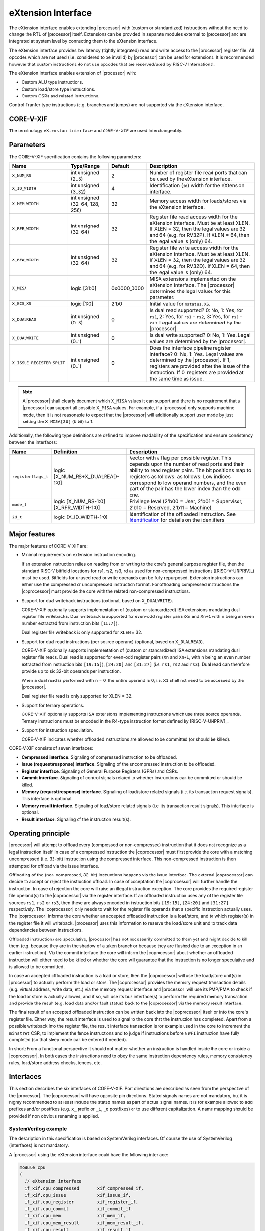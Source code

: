 .. _x_ext:

eXtension Interface
===================

The eXtension interface enables extending |processor| with (custom or standardized) instructions without the need to change the RTL
of |processor| itself. Extensions can be provided in separate modules external to |processor| and are integrated
at system level by connecting them to the eXtension interface.

The eXtension interface provides low latency (tightly integrated) read and write access to the |processor| register file.
All opcodes which are not used (i.e. considered to be invalid) by |processor| can be used for extensions. It is recommended
however that custom instructions do not use opcodes that are reserved/used by RISC-V International.

The eXtension interface enables extension of |processor| with:

* Custom ALU type instructions.
* Custom load/store type instructions.
* Custom CSRs and related instructions.

Control-Tranfer type instructions (e.g. branches and jumps) are not supported via the eXtension interface.

CORE-V-XIF
----------

The terminology ``eXtension interface`` and ``CORE-V-XIF`` are used interchangeably.

Parameters
----------

The CORE-V-XIF specification contains the following parameters:

+------------------------------+------------------------+---------------+--------------------------------------------------------------------+
| Name                         | Type/Range             | Default       | Description                                                        |
+==============================+========================+===============+====================================================================+
| ``X_NUM_RS``                 | int unsigned (2..3)    | 2             | Number of register file read ports that can be used by the         |
|                              |                        |               | eXtension interface.                                               |
+------------------------------+------------------------+---------------+--------------------------------------------------------------------+
| ``X_ID_WIDTH``               | int unsigned (3..32)   | 4             | Identification (``id``) width for the eXtension interface.         |
+------------------------------+------------------------+---------------+--------------------------------------------------------------------+
| ``X_MEM_WIDTH``              | int unsigned (32, 64,  | 32            | Memory access width for loads/stores via the eXtension interface.  |
|                              | 128, 256)              |               |                                                                    |
+------------------------------+------------------------+---------------+--------------------------------------------------------------------+
| ``X_RFR_WIDTH``              | int unsigned (32, 64)  | 32            | Register file read access width for the eXtension interface.       |
|                              |                        |               | Must be at least XLEN. If XLEN = 32, then the legal values are 32  |
|                              |                        |               | and 64 (e.g. for RV32P). If XLEN = 64, then the legal value is     |
|                              |                        |               | (only) 64.                                                         |
+------------------------------+------------------------+---------------+--------------------------------------------------------------------+
| ``X_RFW_WIDTH``              | int unsigned (32, 64)  | 32            | Register file write access width for the eXtension interface.      |
|                              |                        |               | Must be at least XLEN. If XLEN = 32, then the legal values are 32  |
|                              |                        |               | and 64 (e.g. for RV32D). If XLEN = 64, then the legal value is     |
|                              |                        |               | (only) 64.                                                         |
+------------------------------+------------------------+---------------+--------------------------------------------------------------------+
| ``X_MISA``                   | logic [31:0]           | 0x0000_0000   | MISA extensions implemented on the eXtension interface.            |
|                              |                        |               | The |processor| determines the legal values for this parameter.    |
+------------------------------+------------------------+---------------+--------------------------------------------------------------------+
| ``X_ECS_XS``                 | logic [1:0]            | 2'b0          | Initial value for ``mstatus.XS``.                                  |
+------------------------------+------------------------+---------------+--------------------------------------------------------------------+
| ``X_DUALREAD``               | int unsigned (0..3)    | 0             | Is dual read supported? 0: No, 1: Yes, for ``rs1``,                |
|                              |                        |               | 2: Yes, for ``rs1`` - ``rs2``, 3: Yes, for ``rs1`` - ``rs3``.      |
|                              |                        |               | Legal values are determined by the |processor|.                    |
+------------------------------+------------------------+---------------+--------------------------------------------------------------------+
| ``X_DUALWRITE``              | int unsigned (0..1)    | 0             | Is dual write supported? 0: No, 1: Yes.                            |
|                              |                        |               | Legal values are determined by the |processor|.                    |
+------------------------------+------------------------+---------------+--------------------------------------------------------------------+
| ``X_ISSUE_REGISTER_SPLIT``   | int unsigned (0..1)    | 0             | Does the interface pipeline register interface? 0: No, 1: Yes.     |
|                              |                        |               | Legal values are determined by the |processor|.                    |
|                              |                        |               | If 1, registers are provided after the issue of the instruction.   |
|                              |                        |               | If 0, registers are provided at the same time as issue.            |
+------------------------------+------------------------+---------------+--------------------------------------------------------------------+

.. note::

   A |processor| shall clearly document which ``X_MISA`` values it can support and there is no requirement that a |processor| can support
   all possible ``X_MISA`` values. For example, if a |processor| only supports machine mode, then it is not reasonable to expect that the
   |processor| will additionally support user mode by just setting the ``X_MISA[20]`` (``U`` bit) to 1.

Additionally, the following type definitions are defined to improve readability of the specification and ensure consistency between the interfaces:

+------------------------------------------+----------------------------------------+--------------------------------------------------------------------+
| Name                                     | Definition                             | Description                                                        |
+==========================================+========================================+====================================================================+
| .. _registerflags:                       | logic [X_NUM_RS+X_DUALREAD-1:0]        | Vector with a flag per possible register.                          |
|                                          |                                        | This depends upon the number of                                    |
| ``registerflags_t``                      |                                        | read ports and their ability to read register pairs.               |
|                                          |                                        | The bit positions map to registers as follows:                     |
|                                          |                                        | as follows:                                                        |
|                                          |                                        | Low indices correspond to low operand numbers, and the even part   |
|                                          |                                        | of the pair has the lower index than the odd one.                  |
+------------------------------------------+----------------------------------------+--------------------------------------------------------------------+
| .. _mode:                                | logic [X_NUM_RS-1:0][X_RFR_WIDTH-1:0]  | Privilege level                                                    |
|                                          |                                        | (2'b00 = User, 2'b01 = Supervisor, 2'b10 = Reserved,               |
| ``mode_t``                               |                                        | 2'b11 = Machine).                                                  |
+------------------------------------------+----------------------------------------+--------------------------------------------------------------------+
| .. _id:                                  | logic [X_ID_WIDTH-1:0]                 | Identification of the offloaded instruction.                       |
|                                          |                                        | See `Identification`_ for details on the identifiers               |
| ``id_t``                                 |                                        |                                                                    |
+------------------------------------------+----------------------------------------+--------------------------------------------------------------------+

Major features
--------------

The major features of CORE-V-XIF are:

* Minimal requirements on extension instruction encoding.

  If an extension instruction relies on reading from or writing to the core's general purpose register file, then the standard
  RISC-V bitfield locations for rs1, rs2, rs3, rd as used for non-compressed instructions ([RISC-V-UNPRIV]_) must be used.
  Bitfields for unused read or write operands can be fully repurposed. Extension instructions can either use the compressed
  or uncompressed instruction format. For offloading compressed instructions the |coprocessor| must provide the core with
  the related non-compressed instructions.

* Support for dual writeback instructions (optional, based on ``X_DUALWRITE``).

  CORE-V-XIF optionally supports implementation of (custom or standardized) ISA extensions mandating dual register file writebacks. Dual writeback
  is supported for even-odd register pairs (``Xn`` and ``Xn+1`` with ``n`` being an even number extracted from instruction bits ``[11:7]``).

  Dual register file writeback is only supported for ``XLEN`` = 32.

* Support for dual read instructions (per source operand) (optional, based on ``X_DUALREAD``).

  CORE-V-XIF optionally supports implementation of (custom or standardized) ISA extensions mandating dual register file reads. Dual read
  is supported for even-odd register pairs (``Xn`` and ``Xn+1``, with ``n`` being an even number extracted from instruction bits ``[19:15]``),
  ``[24:20]`` and ``[31:27]`` (i.e. ``rs1``, ``rs2`` and ``rs3``). Dual read can therefore provide up to six 32-bit operands
  per instruction.

  When a dual read is performed with ``n`` = 0, the entire operand is 0, i.e. ``X1`` shall not need to be accessed by the |processor|.

  Dual register file read is only supported for XLEN = 32.

* Support for ternary operations.

  CORE-V-XIF optionally supports ISA extensions implementing instructions which use three source operands.
  Ternary instructions must be encoded in the R4-type instruction format defined by [RISC-V-UNPRIV]_.

* Support for instruction speculation.

  CORE-V-XIF indicates whether offloaded instructions are allowed to be committed (or should be killed).

CORE-V-XIF consists of seven interfaces:

* **Compressed interface**. Signaling of compressed instruction to be offloaded.
* **Issue (request/response) interface**. Signaling of the uncompressed instruction to be offloaded.
* **Register interface**. Signaling of General Purpose Registers (GPRs) and CSRs.
* **Commit interface**. Signaling of control signals related to whether instructions can be committed or should be killed.
* **Memory (request/response) interface**. Signaling of load/store related signals (i.e. its transaction request signals). This interface is optional.
* **Memory result interface**. Signaling of load/store related signals (i.e. its transaction result signals). This interface is optional.
* **Result interface**. Signaling of the instruction result(s).

Operating principle
-------------------

|processor| will attempt to offload every (compressed or non-compressed) instruction that it does not recognize as a legal instruction itself. 
In case of a compressed instruction the |coprocessor| must first provide the core with a matching uncompressed (i.e. 32-bit) instruction using the compressed interface.
This non-compressed instruction is then attempted for offload via the issue interface.

Offloading of the (non-compressed, 32-bit) instructions happens via the issue interface. 
The external |coprocessor| can decide to accept or reject the instruction offload. In case of acceptation the |coprocessor|
will further handle the instruction. In case of rejection the core will raise an illegal instruction exception. 
The core provides the required register file operand(s) to the |coprocessor| via the register interface.
If an offloaded instruction uses any of the register file sources ``rs1``, ``rs2`` or ``rs3``, then these are always encoded in instruction bits ``[19:15]``,
``[24:20]`` and ``[31:27]`` respectively. The |coprocessor| only needs to wait for the register file operands that a specific instruction actually uses.
The |coprocessor| informs the core whether an accepted offloaded instruction is a load/store, and to which register(s) in the register file it will writeback.
|processor| uses this information to reserve the load/store unit and to track data dependencies between instructions.

Offloaded instructions are speculative; |processor| has not necessarily committed to them yet and might decide to kill them (e.g.
because they are in the shadow of a taken branch or because they are flushed due to an exception in an earlier instruction). Via the commit interface the
core will inform the |coprocessor| about whether an offloaded instruction will either need to be killed or whether the core will guarantee that the instruction
is no longer speculative and is allowed to be committed.

In case an accepted offloaded instruction is a load or store, then the |coprocessor| will use the load/store unit(s) in |processor| to actually perform the load
or store. The |coprocessor| provides the memory request transaction details (e.g. virtual address, write data, etc.) via the memory request interface and |processor|
will use its PMP/PMA to check if the load or store is actually allowed, and if so, will use its bus interface(s) to perform the required memory transaction and
provide the result (e.g. load data and/or fault status) back to the |coprocessor| via the memory result interface.

The final result of an accepted offloaded instruction can be written back into the |coprocessor| itself or into the core's register file. Either way, the
result interface is used to signal to the core that the instruction has completed. Apart from a possible writeback into the register file, the result
interface transaction is for example used in the core to increment the ``minstret`` CSR, to implement the fence instructions and to judge if instructions
before a ``WFI`` instruction have fully completed (so that sleep mode can be entered if needed).

In short: From a functional perspective it should not matter whether an instruction is handled inside the core or inside a |coprocessor|. In both cases
the instructions need to obey the same instruction dependency rules, memory consistency rules, load/store address checks, fences, etc.

Interfaces
----------

This section describes the six interfaces of CORE-V-XIF. Port directions are described as seen from the perspective of the |processor|.
The |coprocessor| will have opposite pin directions.
Stated signals names are not mandatory, but it is highly recommended to at least include the stated names as part of actual signal names. It is for example allowed to add prefixes and/or postfixes (e.g. ``x_`` prefix or ``_i``, ``_o`` postfixes) or to use different capitalization. A name mapping should be provided if non obvious renaming is applied.

SystemVerilog example
~~~~~~~~~~~~~~~~~~~~~
The description in this specification is based on SystemVerilog interfaces. Of course the use of SystemVerilog (interfaces) is not mandatory.

A |processor| using the eXtension interface could have the following interface:

.. code-block:: verilog

  module cpu
  (
    // eXtension interface
    if_xif.cpu_compressed       xif_compressed_if,
    if_xif.cpu_issue            xif_issue_if,
    if_xif.cpu_register         xif_register_if,
    if_xif.cpu_commit           xif_commit_if,
    if_xif.cpu_mem              xif_mem_if,
    if_xif.cpu_mem_result       xif_mem_result_if,
    if_xif.cpu_result           xif_result_if,

    ... // Other ports omitted
  );

A full example of a |processor| with an eXtension interface is the **CV32E40X**, which can be found at https://github.com/openhwgroup/cv32e40x. 

A |coprocessor| using the eXtension interface could have the following interface:

.. code-block:: verilog

  module coproc
  (
    // eXtension interface
    if_xif.coproc_compressed    xif_compressed_if,
    if_xif.coproc_issue         xif_issue_if,
    if_xif.coproc_register      xif_register_if,
    if_xif.coproc_commit        xif_commit_if,
    if_xif.coproc_mem           xif_mem_if,
    if_xif.coproc_mem_result    xif_mem_result_if,
    if_xif.coproc_result        xif_result_if,

    ... // Other ports omitted
  );

A SystemVerilog interface implementation for CORE-V-XIF could look as follows:

.. code-block:: verilog

  interface if_xif
  #(
    parameter int          X_NUM_RS        =  2,  // Number of register file read ports that can be used by the eXtension interface
    parameter int          X_ID_WIDTH      =  4,  // Identification width for the eXtension interface
    parameter int          X_MEM_WIDTH     =  32, // Maximum memory access width for loads/stores via the eXtension interface
    parameter int          X_RFR_WIDTH     =  32, // Register file read access width for the eXtension interface
    parameter int          X_RFW_WIDTH     =  32, // Register file write access width for the eXtension interface
    parameter logic [31:0] X_MISA          =  '0, // MISA extensions implemented on the eXtension interface
    parameter logic [ 1:0] X_ECS_XS        =  '0, // Default value for ``mstatus.xs``
    parameter int          X_DUALREAD      =  0,  // Dual register file read
    parameter int          X_DUALWRITE     =  0   // Dual register file write
  );

    ... // typedefs omitted

    // Compressed interface
    logic               compressed_valid;
    logic               compressed_ready;
    x_compressed_req_t  compressed_req;
    x_compressed_resp_t compressed_resp;

    // Issue interface
    logic               issue_valid;
    logic               issue_ready;
    x_issue_req_t       issue_req;
    x_issue_resp_t      issue_resp;

    // Register interface
    logic               register_valid;
    logic               register_ready;
    x_register_t        register;

    // Commit interface
    logic               commit_valid;
    x_commit_t          commit;

    // Memory (request/response) interface
    logic               mem_valid;
    logic               mem_ready;
    x_mem_req_t         mem_req;
    x_mem_resp_t        mem_resp;

    // Memory result interface
    logic               mem_result_valid;
    x_mem_result_t      mem_result;

    // Result interface
    logic               result_valid;
    logic               result_ready;
    x_result_t          result;

    // Modports
    modport cpu_issue (
      output            issue_valid,
      input             issue_ready,
      output            issue_req,
      input             issue_resp
    );

    modport coproc_issue (
      input             issue_valid,
      output            issue_ready,
      input             issue_req,
      output            issue_resp
    );

    ... // Further modports omitted

  endinterface : if_xif

A full reference implementation of the SystemVerilog interface can be found at https://github.com/openhwgroup/cv32e40x/blob/aa3752cf92cd52e239fd44c9e3000a045eb5fbaa/rtl/cv32e40x_if_xif.sv.


Identification
~~~~~~~~~~~~~~

The seven interfaces of CORE-V-XIF all use a signal called ``id``, which serves as a unique identification number for offloaded instructions.
The same ``id`` value shall be used for all transaction packets on all interfaces that logically relate to the same instruction.
An ``id`` value can be reused after an earlier instruction related to the same ``id`` value is no longer consider in-flight.
The ``id`` values for in-flight offloaded instructions are required to be unique.
The ``id`` values are required to be incremental wrapping for sequential instructions, but do not necessarily need to be continuous.

``id`` values can only be introduced by the compressed interface and/or the issue interface.

An ``id`` becomes in-flight via the compressed interface in the first cycle that ``compressed_valid`` is 1 for that ``id`` or
when in the first cycle that ``issue_valid`` is 1 for that ``id`` (only if the same ``id`` was not already in-flight via the
compressed interface).

An ``id`` ends being in-flight when one of the following scenarios apply:

* the corresponding compressed request transaction is retracted.
* the corresponding compressed request transaction is not accepted.
* the corresponding issue request transaction is retracted.
* the corresponding issue request transaction is not accepted and the corresponding commit handshake has been performed.
* the corresponding commit transaction killed the offloaded instruction and no corresponding memory request transaction and/or corresponding memory result transactions is in progress or still needs to be performed.
* the corresponding result transaction has been performed.

Compressed interface
~~~~~~~~~~~~~~~~~~~~
:numref:`Compressed interface signals` describes the compressed interface signals.

.. table:: Compressed interface signals
  :name: Compressed interface signals

  +---------------------------+---------------------+-----------------+------------------------------------------------------------------------------------------------------------------------------+
  | **Signal**                | **Type**            | **Direction**   | **Description**                                                                                                              |
  |                           |                     | (|processor|)   |                                                                                                                              |
  +---------------------------+---------------------+-----------------+------------------------------------------------------------------------------------------------------------------------------+
  | ``compressed_valid``      | logic               | output          | Compressed request valid. Request to uncompress a compressed instruction.                                                    |
  +---------------------------+---------------------+-----------------+------------------------------------------------------------------------------------------------------------------------------+
  | ``compressed_ready``      | logic               | input           | Compressed request ready. The transactions signaled via ``compressed_req`` and ``compressed_resp`` are accepted when         |
  |                           |                     |                 | ``compressed_valid`` and  ``compressed_ready`` are both 1.                                                                   |
  +---------------------------+---------------------+-----------------+------------------------------------------------------------------------------------------------------------------------------+
  | ``compressed_req``        | x_compressed_req_t  | output          | Compressed request packet.                                                                                                   |
  +---------------------------+---------------------+-----------------+------------------------------------------------------------------------------------------------------------------------------+
  | ``compressed_resp``       | x_compressed_resp_t | input           | Compressed response packet.                                                                                                  |
  +---------------------------+---------------------+-----------------+------------------------------------------------------------------------------------------------------------------------------+

:numref:`Compressed request type` describes the ``x_compressed_req_t`` type.

.. table:: Compressed request type
  :name: Compressed request type

  +------------------------+-------------------------+-----------------------------------------------------------------------------------------------------------------+
  | **Signal**             | **Type**                | **Description**                                                                                                 |
  +------------------------+-------------------------+-----------------------------------------------------------------------------------------------------------------+
  | ``instr``              | logic [15:0]            | Offloaded compressed instruction.                                                                               |
  +------------------------+-------------------------+-----------------------------------------------------------------------------------------------------------------+
  | ``id``                 | :ref:`id_t <id>`        | Identification number of the offloaded compressed instruction.                                                  |
  +------------------------+-------------------------+-----------------------------------------------------------------------------------------------------------------+

The ``instr[15:0]`` signal is used to signal compressed instructions that are considered illegal by |processor| itself. A |coprocessor| can provide an uncompressed instruction
in response to receiving this.

A compressed request transaction is defined as the combination of all ``compressed_req`` signals during which ``compressed_valid`` is 1 and the ``id`` remains unchanged.
A |processor| is allowed to retract its compressed request transaction before it is accepted with ``compressed_ready`` = 1 and it can do so in the following ways:

* Set ``compressed_valid`` = 0.
* Keep ``compressed_valid`` = 1, but change the ``id`` signal (and if desired change the other signals in ``compressed_req``).

The signals in ``compressed_req`` are valid when ``compressed_valid`` is 1. These signals remain stable during a compressed request transaction (if ``id`` changes while ``compressed_valid`` remains 1,
then a new compressed request transaction started).

:numref:`Compressed response type` describes the ``x_compressed_resp_t`` type.

.. table:: Compressed response type
  :name: Compressed response type

  +------------------------+----------------------+-----------------------------------------------------------------------------------------------------------------+ 
  | **Signal**             | **Type**             | **Description**                                                                                                 | 
  +------------------------+----------------------+-----------------------------------------------------------------------------------------------------------------+ 
  | ``instr``              | logic [31:0]         | Uncompressed instruction.                                                                                       |
  +------------------------+----------------------+-----------------------------------------------------------------------------------------------------------------+
  | ``accept``             | logic                | Is the offloaded compressed instruction (``id``) accepted by the |coprocessor|?                                 | 
  +------------------------+----------------------+-----------------------------------------------------------------------------------------------------------------+ 

The signals in ``compressed_resp`` are valid when ``compressed_valid`` and ``compressed_ready`` are both 1. There are no stability requirements.

The |processor| will attempt to offload every compressed instruction that it does not recognize as a legal instruction itself. |processor| might also attempt to offload
compressed instructions that it does recognize as legal instructions itself. 

The |processor| shall cause an illegal instruction fault when attempting to execute (commit) an instruction that:

* is considered to be valid by the |processor| and accepted by the |coprocessor| (``accept`` = 1).
* is considered neither to be valid by the |processor| nor accepted by the |coprocessor| (``accept`` = 0).

The ``accept`` signal of the *compressed* interface merely indicates that the |coprocessor| accepts the compressed instruction as an instruction that it implements and translates into
its uncompressed counterpart.
Typically an accepted transaction over the compressed interface will be followed by a corresponding transaction over the issue interface, but there is no requirement
on the |processor| to do so (as the instructions offloaded over the compressed interface and issue interface are allowed to be speculative). Only when an ``accept``
is signaled over the *issue* interface, then an instruction is considered *accepted for offload*. 

The |coprocessor| shall not take the ``mstatus`` based extension context status into account when generating the ``accept`` signal on its *compressed* interface (but it shall take
it into account when generating the ``accept`` signal on its *issue* interface).

Issue interface
~~~~~~~~~~~~~~~
:numref:`Issue interface signals` describes the issue interface signals.

.. table:: Issue interface signals
  :name: Issue interface signals

  +---------------------------+-----------------+-----------------+------------------------------------------------------------------------------------------------------------------------------+
  | **Signal**                | **Type**        | **Direction**   | **Description**                                                                                                              |
  |                           |                 | (|processor|)   |                                                                                                                              |
  +---------------------------+-----------------+-----------------+------------------------------------------------------------------------------------------------------------------------------+
  | ``issue_valid``           | logic           | output          | Issue request valid. Indicates that |processor| wants to offload an instruction.                                             |
  +---------------------------+-----------------+-----------------+------------------------------------------------------------------------------------------------------------------------------+
  | ``issue_ready``           | logic           | input           | Issue request ready. The transaction signaled via ``issue_req`` and ``issue_resp`` is accepted when                          |
  |                           |                 |                 | ``issue_valid`` and  ``issue_ready`` are both 1.                                                                             |
  +---------------------------+-----------------+-----------------+------------------------------------------------------------------------------------------------------------------------------+
  | ``issue_req``             | x_issue_req_t   | output          | Issue request packet.                                                                                                        |
  +---------------------------+-----------------+-----------------+------------------------------------------------------------------------------------------------------------------------------+
  | ``issue_resp``            | x_issue_resp_t  | input           | Issue response packet.                                                                                                       |
  +---------------------------+-----------------+-----------------+------------------------------------------------------------------------------------------------------------------------------+

:numref:`Issue request type` describes the ``x_issue_req_t`` type.

.. table:: Issue request type
  :name: Issue request type

  +------------------------+----------------------------------------+-----------------------------------------------------------------------------------------------------------------+
  | **Signal**             | **Type**                               | **Description**                                                                                                 |
  +------------------------+----------------------------------------+-----------------------------------------------------------------------------------------------------------------+
  | ``instr``              | logic [31:0]                           | Offloaded instruction.                                                                                          |
  +------------------------+----------------------------------------+-----------------------------------------------------------------------------------------------------------------+
  | ``mode``               | :ref:`mode_t <mode>`                   | Effective privilege level, as used for load and store instructions.                                             |
  +------------------------+----------------------------------------+-----------------------------------------------------------------------------------------------------------------+
  | ``id``                 | :ref:`id_t <id>`                       | Identification of the offloaded instruction.                                                                    |
  |                        |                                        |                                                                                                                 |
  |                        |                                        |                                                                                                                 |
  +------------------------+----------------------------------------+-----------------------------------------------------------------------------------------------------------------+

An issue request transaction is defined as the combination of all ``issue_req`` signals during which ``issue_valid`` is 1 and the ``id`` remains unchanged.
A |processor| is allowed to retract its issue request transaction before it is accepted with ``issue_ready`` = 1 and it can do so in the following ways:

* Set ``issue_valid`` = 0.
* Keep ``issue_valid`` = 1, but change the ``id`` signal (and if desired change the other signals in ``issue_req``).

The ``instr``, ``mode``, and ``id`` signals are valid when ``issue_valid`` is 1.
The ``instr`` and ``mode`` signals remain stable during an issue request transaction.

``mode`` is the effective privilege level. That means that this already accounts for settings of ``mstatus.MPRV`` = 1.
As coprocessors must be unprivileged, the mode signal may only be used in memory transactions.

:numref:`Issue response type` describes the ``x_issue_resp_t`` type.

.. table:: Issue response type
  :name: Issue response type

  +------------------------+------------------------+------------------------------------------------------------------------------------------------------------------+
  | **Signal**             | **Type**               | **Description**                                                                                                  |
  +------------------------+------------------------+------------------------------------------------------------------------------------------------------------------+
  | ``accept``             | logic                  | Is the offloaded instruction (``id``) accepted by the |coprocessor|?                                             |
  +------------------------+------------------------+------------------------------------------------------------------------------------------------------------------+
  | ``writeback``          | logic                  | Will the |coprocessor| perform a writeback in the core to ``rd``?                                                |
  |                        |                        | Writeback to ``X0`` is allowed by the |coprocessor|, but will be ignored by the |processor|.                     |
  |                        |                        | A |coprocessor| must signal ``writeback`` as 0 for non-accepted instructions.                                    |
  +------------------------+------------------------+------------------------------------------------------------------------------------------------------------------+
  | ``dualwrite``          | logic                  | Will the |coprocessor| perform a dual writeback in the core to ``rd`` and ``rd+1``?                              |
  |                        |                        | Only allowed if ``X_DUALWRITE`` = 1 and instruction bits ``[11:7]`` are even.                                    |
  |                        |                        | Writeback to the ``X0``, ``X1`` pair is allowed by the |coprocessor|, but will be ignored by the |processor|.    |
  |                        |                        | A |coprocessor| must signal ``dualwrite`` as 0 for non-accepted instructions.                                    |
  +------------------------+------------------------+------------------------------------------------------------------------------------------------------------------+
  | ``register_read``      | :ref:`registerflags_t  | Will the |coprocessor| perform require specific registers to be read?                                            |
  |                        | <registerflags>`       | A |coprocessor| may only request an odd register of a pair, if it also requests the even register of a pair      |
  |                        |                        | A |coprocessor| must signal ``register_read`` as 0 for non-accepted instructions.                                |
  +------------------------+------------------------+------------------------------------------------------------------------------------------------------------------+
  | ``loadstore``          | logic                  | Is the offloaded instruction a load/store instruction?                                                           |
  |                        |                        | A |coprocessor| must signal ``loadstore`` as 0 for non-accepted instructions. (Only) if an instruction is        |
  |                        |                        | accepted with ``loadstore`` is 1 and the instruction is not killed, then the |coprocessor| must perform one or   |
  |                        |                        | more transactions via the memory group interface.                                                                |
  +------------------------+------------------------+------------------------------------------------------------------------------------------------------------------+
  | ``ecswrite``           | logic                  | Will the |coprocessor| perform a writeback in the core to ``mstatus.xs``, ``mstatus.fs``, ``mstatus.vs``?        |
  |                        |                        | A |coprocessor| must signal ``ecswrite`` as 0 for non-accepted instructions.                                     |
  +------------------------+------------------------+------------------------------------------------------------------------------------------------------------------+

The core shall attempt to offload instructions via the issue interface for the following two main scenarios:

* The instruction is originally non-compressed and it is not recognized as a valid instruction by the |processor|'s non-compressed instruction decoder.
* The instruction is originally compressed and the |coprocessor| accepted the compressed instruction and provided a 32-bit uncompressed instruction.
  In this case the 32-bit uncompressed instruction will be attempted for offload even if it matches in the |processor|'s non-compressed instruction decoder.

Apart from the above two main scenarios a |processor| may also attempt to offload
(compressed/uncompressed) instructions that it does recognize as legal instructions itself. In case that both the |processor| and the |coprocessor| accept the same instruction as being valid,
the instruction will cause an illegal instruction fault upon execution.

The |processor| shall cause an illegal instruction fault when attempting to execute (commit) an instruction that:

* is considered to be valid by the |processor| and accepted by the |coprocessor| (``accept`` = 1).
* is considered neither to be valid by the |processor| nor accepted by the |coprocessor| (``accept`` = 0).

A |coprocessor| can (only) accept an offloaded instruction when:

* It can handle the instruction (based on decoding ``instr``).
* There are no structural hazards that would prevent execution

A transaction is considered offloaded/accepted on the positive edge of ``clk`` when ``issue_valid``, ``issue_ready`` are asserted and ``accept`` is 1.
A transaction is considered not offloaded/rejected on the positive edge of ``clk`` when ``issue_valid`` and ``issue_ready`` are asserted while ``accept`` is 0.

The signals in ``issue_resp`` are valid when ``issue_valid`` and ``issue_ready`` are both 1. There are no stability requirements.

Register interface
~~~~~~~~~~~~~~~~~~
:numref:`Register interface signals` describes the register interface signals.

.. table:: Register interface signals
  :name: Register interface signals

  +---------------------------+-----------------+-----------------+------------------------------------------------------------------------------------------------------------------------------+
  | **Signal**                | **Type**        | **Direction**   | **Description**                                                                                                              |
  |                           |                 | (|processor|)   |                                                                                                                              |
  +---------------------------+-----------------+-----------------+------------------------------------------------------------------------------------------------------------------------------+
  | ``register_valid``        | logic           | output          | Register request valid. Indicates that |processor| provides register contents related to an instruction.                     |
  +---------------------------+-----------------+-----------------+------------------------------------------------------------------------------------------------------------------------------+
  | ``register_ready``        | logic           | input           | Register request ready. The transaction signaled via ``register_req`` is accepted when                                       |
  |                           |                 |                 | ``register_valid`` and  ``register_ready`` are both 1.                                                                       |
  +---------------------------+-----------------+-----------------+------------------------------------------------------------------------------------------------------------------------------+
  | ``register``              | x_register_t    | output          | Register packet.                                                                                                             |
  +---------------------------+-----------------+-----------------+------------------------------------------------------------------------------------------------------------------------------+

:numref:`Register type` describes the ``x_register_t`` type.

.. table:: Register type
  :name: Register type

  +------------------------+--------------------------+-----------------------------------------------------------------------------------------------------------------+
  | **Signal**             | **Type**                 | **Description**                                                                                                 |
  +------------------------+--------------------------+-----------------------------------------------------------------------------------------------------------------+
  | ``id``                 | :ref:`id_t <id>`         | Identification of the offloaded instruction.                                                                    |
  +------------------------+--------------------------+-----------------------------------------------------------------------------------------------------------------+
  | ``rs[X_NUM_RS-1:0]``   | logic [X_RFR_WIDTH-1:0]  | Register file source operands for the offloaded instruction.                                                    |
  +------------------------+--------------------------+-----------------------------------------------------------------------------------------------------------------+
  | ``rs_valid``           | :ref:`registerflags_t    | Validity of the register file source operand(s). If register pairs are supported, the validity is signaled for  |
  |                        | <registerflags>`         | each register within the pair individually.                                                                     |
  +------------------------+--------------------------+-----------------------------------------------------------------------------------------------------------------+
  | ``ecs``                | logic [5:0]              | Extension Context Status ({``mstatus.xs``,``mstatus.fs``,``mstatus.vs``}).                                      |
  +------------------------+--------------------------+-----------------------------------------------------------------------------------------------------------------+
  | ``ecs_valid``          | logic                    | Validity of the Extension Context Status.                                                                       |
  +------------------------+--------------------------+-----------------------------------------------------------------------------------------------------------------+

There are two main scenarios, in how the register interface will be used. They are selected by ``X_ISSUE_REGISTER_SPLIT``:

1. ``X_ISSUE_REGISTER_SPLIT`` = 0: A register transaction can be started in the same clock cycle as the issue transaction (``issue_valid = register_valid``, ``issue_ready = register_ready`` and ``issue_req.id = register.id``).
   In this case, the |processor| will speculatively provide all possible source registers via ``register.rs`` when they become available (signalled via the respective ``rs_valid`` signals). 
   The |coprocessor| will delay accepting the instruction until all necessary registers are provided, and only then assert ``issue_ready`` and ``register_ready``.
   The ``rs_valid`` bits are not required to be stable during the transaction.
   Each bit can transition from 0 to 1, but is not allowed to transition back to 0 during a transaction.
   A |coprocessor| is not expected to wait for all ``rs_valid`` bits to be 1, but only for those registers it intends to read.
   The ``rs`` signals are only required to be stable during the part of a transaction in which these signals are considered to be valid.
   The ``ecs_valid`` bit is not required to be stable during the transaction. It can transition from 0 to 1, but is not allowed to transition back to 0 during a transaction.
   The ``ecs`` signal is only required to be stable during the part of a transaction in which this signals is considered to be valid.

2. ``X_ISSUE_REGISTER_SPLIT`` = 1: For a |processor| which splits the issue and register interface into subsequent pipeline stages (e.g. because it has a dedicated read registers (RR) stage), the registers will be provided after the issue transaction completed. 
   The |processor| initiates the register transaction once all registers are available. 
   If the |coprocessor| is able to accept multiple issue transactions before receiving the registers, the register transaction can occur in a different order.
   This allows the |processor| to reorder instructions based on the availability of operands.
   The |coprocessor| is always expected to be ready to retrieve its operands via the register interface after accepting the issue of an instruction.
   Therefore, ``register_ready`` is tied to 1.
   The ``register_valid`` signal will be 1 for one cycle, and ``rs_valid`` is guaranteed to be equal to the corresponding ``issue_resp.register_read``.
   Thus, a |coprocessor| can ignore ``rs_valid`` in this case and a |processor| may chose to not implement the signal.
   The same applies to the ``ecs`` and ``ecs_valid`` signals.

In both scenarios, the following applies:
The ``id``, ``ecs_valid`` and ``rs_valid`` signals are valid when ``register_valid`` is 1. 
The ``rs`` signal is only considered valid when ``register_valid`` is 1 and the corresponding bit in ``rs_valid`` is 1 as well.
The ``ecs`` signal is only considered valid when ``register_valid`` is 1 and ``ecs_valid`` is 1 as well.

The ``rs[X_NUM_RS-1:0]`` signals provide the register file operand(s) to the |coprocessor|. In case that ``XLEN`` = ``X_RFR_WIDTH``, then the regular register file
operands corresponding to ``rs1``, ``rs2`` or ``rs3`` are provided. In case ``XLEN`` != ``X_RFR_WIDTH`` (i.e. ``XLEN`` = 32 and ``X_RFR_WIDTH`` = 64), then the
``rs[X_NUM_RS-1:0]`` signals provide two 32-bit register file operands per index (corresponding to even/odd register pairs) with the even register specified
in ``rs1``, ``rs2`` or ``rs3``. The register file operand for the even register file index is provided in the lower 32 bits; the register file operand for the
odd register file index is provided in the upper 32 bits. When reading from the ``X0``, ``X1`` pair, then a value of 0 is returned for the entire operand.
The ``X_DUALREAD`` parameter defines whether dual read is supported and for which register file sources it is supported.

The ``ecs`` signal provides the Extension Context Status from the ``mstatus`` CSR to the |coprocessor|.

Commit interface
~~~~~~~~~~~~~~~~
:numref:`Commit interface signals` describes the commit interface signals.

.. table:: Commit interface signals
  :name: Commit interface signals

  +---------------------------+-----------------+-----------------+------------------------------------------------------------------------------------------------------------------------------+
  | **Signal**                | **Type**        | **Direction**   | **Description**                                                                                                              |
  |                           |                 | (|processor|)   |                                                                                                                              |
  +---------------------------+-----------------+-----------------+------------------------------------------------------------------------------------------------------------------------------+
  | ``commit_valid``          | logic           | output          | Commit request valid. Indicates that |processor| has valid commit or kill information for an offloaded instruction.          |
  |                           |                 |                 | There is no corresponding ready signal (it is implicit and assumed 1). The |coprocessor| shall be ready                      |
  |                           |                 |                 | to observe the ``commit_valid`` and ``commit_kill`` signals at any time coincident or after an issue transaction             |
  |                           |                 |                 | initiation.                                                                                                                  |
  +---------------------------+-----------------+-----------------+------------------------------------------------------------------------------------------------------------------------------+
  | ``commit``                | x_commit_t      | output          | Commit packet.                                                                                                               |
  +---------------------------+-----------------+-----------------+------------------------------------------------------------------------------------------------------------------------------+

.. note::

   The |processor| shall perform a commit transaction for every issue transaction, independent of the ``accept`` value of the issue transaction. A |coprocessor| shall ignore the
   ``commit_kill`` signal for instructions that it did not accept. A |processor| can signal either ``commit_kill`` = 0 or ``commit_kill`` = 1 for non-accepted instructions.

:numref:`Commit packet type` describes the ``x_commit_t`` type.

.. table:: Commit packet type
  :name: Commit packet type

  +--------------------+------------------------+------------------------------------------------------------------------------------------------------------------------------+
  | **Signal**         | **Type**               | **Description**                                                                                                              |
  +--------------------+------------------------+------------------------------------------------------------------------------------------------------------------------------+
  | ``id``             | :ref:`id_t <id>`       | Identification of the offloaded instruction. Valid when ``commit_valid`` is 1.                                               |
  +--------------------+------------------------+------------------------------------------------------------------------------------------------------------------------------+
  | ``commit_kill``    | logic                  | Shall an offloaded instruction be killed? If ``commit_valid`` is 1 and ``commit_kill`` is 0, then the core guarantees        |
  |                    |                        | that the offloaded instruction (``id``) is no longer speculative, will not get killed (e.g. due to misspeculation or an      |
  |                    |                        | exception in a preceding instruction), and is allowed to be committed. If ``commit_valid`` is 1 and ``commit_kill`` is       |
  |                    |                        | 1, then the offloaded instruction (``id``) shall be killed in the |coprocessor| and the |coprocessor| must guarantee that the|
  |                    |                        | related instruction does/did not change architectural state.                                                                 |
  +--------------------+------------------------+------------------------------------------------------------------------------------------------------------------------------+

The ``commit_valid`` signal will be 1 exactly one ``clk`` cycle for every offloaded instruction by the |coprocessor| (whether accepted or not). The ``id`` value indicates which offloaded
instruction is allowed to be committed or is supposed to be killed.

For each offloaded and accepted instruction the core is guaranteed to (eventually) signal that such an instruction is either no longer speculative and can be committed (``commit_valid`` is 1
and ``commit_kill`` is 0) or that the instruction must be killed (``commit_valid`` is 1 and ``commit_kill`` is 1). 

A |coprocessor| does not have to wait for ``commit_valid`` to
become asserted. It can speculate that an offloaded accepted instruction will not get killed, but in case this speculation turns out to be wrong because the instruction actually did get killed,
then the |coprocessor| must undo any of its internal architectural state changes that are due to the killed instruction. 

A |coprocessor| is allowed to perform speculative memory request transactions, but then it must be aware that |processor| can signal a failure for speculative memory request transactions to
certain memory regions. A |coprocessor| shall never *initiate* memory request transactions for instructions that have already been killed at least a ``clk`` cycle earlier. If a memory request
transaction or memory result transaction is already in progress at the time that the |processor| signals ``commit_kill`` = 1, then these transaction(s) will complete as normal (although the
information contained within the memory response and memory result shall be ignored by the |coprocessor|).

A |coprocessor| is not allowed to perform speculative result transactions and shall therefore never initiate a result transaction for instructions that have not yet received a commit transaction
with ``commit_kill`` = 0. The earliest point at which a |coprocessor| can initiate a result handshake for an instruction is therefore the cycle in which ``commit_valid`` = 1 and ``commit_kill`` = 0
for that instruction.

The signals in ``commit`` are valid when ``commit_valid`` is 1.

Memory (request/response) interface
~~~~~~~~~~~~~~~~~~~~~~~~~~~~~~~~~~~
:numref:`Memory (request/response) interface signals` describes the memory (request/response) interface signals.

.. table:: Memory (request/response) interface signals
  :name: Memory (request/response) interface signals

  +---------------------------+-----------------+-----------------+------------------------------------------------------------------------------------------------------------------------------+
  | **Signal**                | **Type**        | **Direction**   | **Description**                                                                                                              |
  |                           |                 | (|processor|)   |                                                                                                                              |
  +---------------------------+-----------------+-----------------+------------------------------------------------------------------------------------------------------------------------------+
  | ``mem_valid``             | logic           | input           | Memory (request/response) valid. Indicates that the |coprocessor| wants to perform a memory transaction for an               |
  |                           |                 |                 | offloaded instruction.                                                                                                       |
  +---------------------------+-----------------+-----------------+------------------------------------------------------------------------------------------------------------------------------+
  | ``mem_ready``             | logic           | output          | Memory (request/response) ready. The memory (request/response) signaled via ``mem_req`` is accepted by |processor| when      |
  |                           |                 |                 | ``mem_valid`` and  ``mem_ready`` are both 1.                                                                                 |
  +---------------------------+-----------------+-----------------+------------------------------------------------------------------------------------------------------------------------------+
  | ``mem_req``               | x_mem_req_t     | input           | Memory request packet.                                                                                                       |
  +---------------------------+-----------------+-----------------+------------------------------------------------------------------------------------------------------------------------------+
  | ``mem_resp``              | x_mem_resp_t    | output          | Memory response packet. Response to memory request (e.g. PMA check response). Note that this is not the memory result.       |
  +---------------------------+-----------------+-----------------+------------------------------------------------------------------------------------------------------------------------------+

:numref:`Memory request type` describes the ``x_mem_req_t`` type.

.. table:: Memory request type
  :name: Memory request type

  +--------------+----------------------------+-----------------------------------------------------------------------------------------------------------------+
  | **Signal**   | **Type**                   | **Description**                                                                                                 |
  +--------------+----------------------------+-----------------------------------------------------------------------------------------------------------------+
  | ``id``       | :ref:`id_t <id>`           | Identification of the offloaded instruction.                                                                    |
  +--------------+----------------------------+-----------------------------------------------------------------------------------------------------------------+
  | ``addr``     | logic [31:0]               | Virtual address of the memory transaction.                                                                      |
  +--------------+----------------------------+-----------------------------------------------------------------------------------------------------------------+
  | ``mode``     | logic [1:0]                | Effective privilege level                                                                                       |
  +--------------+----------------------------+-----------------------------------------------------------------------------------------------------------------+
  | ``we``       | logic                      | Write enable of the memory transaction.                                                                         |
  +--------------+----------------------------+-----------------------------------------------------------------------------------------------------------------+
  | ``size``     | logic [2:0]                | Size of the memory transaction. 0: byte, 1: 2 bytes (halfword), 2: 4 bytes (word), 3: 8 bytes (doubleword),     |
  |              |                            | 4: 16 bytes, 5: 32 bytes, 6: Reserved, 7: Reserved.                                                             |
  +--------------+----------------------------+-----------------------------------------------------------------------------------------------------------------+
  | ``be``       | logic [X_MEM_WIDTH/8-1:0]  | Byte enables for memory transaction.                                                                            |
  +--------------+----------------------------+-----------------------------------------------------------------------------------------------------------------+
  | ``attr``     | logic [1:0]                | Memory transaction attributes. attr[0] = modifiable (0 = not modifiable, 1 = modifiable).                       |
  |              |                            | attr[1] = unaligned (0 = aligned, 1 = unaligned).                                                               |
  +--------------+----------------------------+-----------------------------------------------------------------------------------------------------------------+
  | ``wdata``    | logic [X_MEM_WIDTH-1:0]    | Write data of a store memory transaction.                                                                       |
  +--------------+----------------------------+-----------------------------------------------------------------------------------------------------------------+
  | ``last``     | logic                      | Is this the last memory transaction for the offloaded instruction?                                              |
  +--------------+----------------------------+-----------------------------------------------------------------------------------------------------------------+
  | ``spec``     | logic                      | Is the memory transaction speculative?                                                                          |
  +--------------+----------------------------+-----------------------------------------------------------------------------------------------------------------+

The memory request interface can be used by the |coprocessor| to initiate data side memory read or memory write transactions. All memory transactions, no matter if
they are initiated by |processor| itself or by a |coprocessor| via the memory request interface, are treated equally. Specifically this equal treatment applies to:

* PMA checks and attribution
* PMU usage
* MMU usage
* Misaligned load/store exception handling
* Write buffer usage

As for non-offloaded load or store instructions it is assumed that execute permission is never required for offloaded load or store instructions.
If desired a |coprocessor| can always avoid performing speculative loads or stores (as indicated by ``spec`` = 1)
by waiting for the commit interface to signal that the offloaded instruction is no longer speculative before issuing the memory request.

Whether a load or store is treated as being speculative or not by the |processor| shall only depend on the ``spec`` signal. Specifically, the |processor| shall
ignore whatever value it might have communicated via ``commit_kill`` with respect to whether it treats a memory request as speculative or not. A |coprocessor|
is allowed to signal ``spec`` = 1 without taking the commit transaction into account (so for example even after ``commit_kill`` = 0 has already been signaled).

The ``addr`` signal indicates the (byte) start address of the memory transaction. Transactions on the memory (request/response) interface cannot cross a ``X_MEM_WIDTH`` (bus width) boundary.
The byte lanes of the data signals (``wdata`` and ``rdata`` of the memory result) (and hence also the bits of the ``be`` signal) are aligned to the width of the memory interface ``X_MEM_WIDTH``.
The ``be`` signal indicates on what byte lanes to expect valid data for both read and write transactions. ``be[n]`` determines the validity of data bits ``8*N+7:8*N``.
There are no limitations on the allowed ``be`` values.
The ``size`` signal indicates the size of the memory transaction. ``size`` shall reflect a naturally aligned range of byte lanes to be used in a transaction.
The size of a transaction shall not exceed the maximum memory access width (memory bus width) as determined by ``X_MEM_WIDTH``.
The ``addr`` signal shall be consistent with the ``be`` signal, i.e. if the maximum memory access width (memory bus width) is 2^N bytes (N=2,3,4,5) and the lowest set bit in
``be`` is at index IDX, then ``addr[N-1:0]`` shall be at most IDX.

When for example performing a transaction that uses the middle two bytes on a 32-bit wide memory interface, the following (equivalent) `be``, ``size``, ``addr[1:0]`` combinations can be used:

* ``be`` = 4'b0110, ``size`` = 3'b010``, ``addr[1:0]`` = 2'b00.
* ``be`` = 4'b0110, ``size`` = 3'b010``, ``addr[1:0]`` = 2'b01.

Note that a word transfer is needed in this example because the two bytes transferred are not halfword aligned.

Unaligned (i.e. non naturally aligned) transactions are supported over the memory (request/response) interface using the ``be`` signal. Not all unaligned memory operations
can however be performed as single transactions on the memory (request/response) interface. Specifically if an unaligned memory operation crosses a X_MEM_WIDTH boundary, then it shall
be broken into multiple transactions on the memory (request/response) interface by the |coprocessor|.

The ``attr`` signal indicates the attributes of the memory transaction.

``attr[0]`` indicates whether the transaction is a modifiable transaction. This bit shall be set if the
transaction results from modifications already done in the |coprocessor| (e.g. merging, splitting, or using a transaction size larger than strictly needed (without changing the active byte lanes)).
The |processor| shall check whether a modifiable transaction to the requested
address is allowed or not (and respond with an appropriate synchronous exception via the memory response interface if needed). An example of a modified transaction is
performing a (merged) word transaction as opposed of doing four byte transactions (assuming the natively intended memory operations are byte operations).

``attr[1]`` indicates whether the natively intended memory operation(s) resulting in this transaction is naturally aligned or not (0: aligned, 1: unaligned).
In case that an unaligned native memory operation requires multiple memory request interface transactions, then the |coprocessor| is responsible for splitting the unaligned native memory operation
into multiple transactions on the memory request interface, each of them having both ``attr[0]`` = 1 and ``attr[1]`` = 1.
The |processor| shall check whether an unaligned transaction to the requested
address is allowed or not (and respond with an appropriate synchronous exception via the memory response interface if needed).

.. note::

   Even though the |coprocessor| is allowed, and sometimes even mandated, to split transacations, this does not mean that split transactions will not result in exceptions.
   Whether a split transaction is allowed (and makes it onto the external |processor| bus interface) or will lead to an exception, is determined by the |processor| (e.g. by its PMA).
   No matter if the |coprocessor| already split a transaction or not, further splitting might be required within the |processor| itself (depending on whether a transaction
   on the memory (request/response) interface can be handled as single transaction on the |processor|'s native bus interface or not). In general a |processor| is allowed to make any modification
   to a memory (request/response) interface transaction as long as it is in accordance with the modifiable physical memory attribute for the concerned address region.

A memory request transaction starts in the cycle that ``mem_valid`` = 1 and ends in the cycle that both ``mem_valid`` = 1 and ``mem_ready`` = 1. The signals in ``mem_req`` are
valid when ``mem_valid`` is 1. The signals in ``mem_req`` shall remain stable during a memory request transaction, except that ``wdata`` is only required to remain stable during
memory request transactions in which ``we`` is 1. 

A |coprocessor| may issue multiple memory request transactions for an offloaded accepted load/store instruction. The |coprocessor|
shall signal ``last`` = 0 if it intends to issue following memory request transaction with the same ``id`` and it shall signal
``last`` = 1 otherwise. Once a |coprocessor| signals ``last`` = 1 for a memory request transaction it shall not issue further memory
request transactions for the same ``id``.

Normally a sequence of memory request transactions ends with a
transaction that has ``last`` = 1. However, if a |coprocessor| receives ``exc`` = 1 or ``dbg`` = 1 via the memory response interface in response to a non-last memory request transaction,
then it shall issue no further memory request transactions for the same instruction (``id``). Similarly, after having received ``commit_kill`` = 1 no further memory request transactions shall
be issued by a |coprocessor| for the same instruction (``id``).

A |coprocessor| shall never initiate a memory request transaction(s) for offloaded non-accepted instructions.
A |coprocessor| shall never initiate a memory request transaction(s) for offloaded non-load/store instructions (``loadstore`` = 0).
A |coprocessor| shall never initiate a non-speculative memory request transaction(s) unless in the same cycle or after the cycle of receiving a commit transaction with ``commit_kill`` = 0.
A |coprocessor| shall never initiate a speculative memory request transaction(s) on cycles after a cycle in which it receives ``commit_kill`` = 1 via the commit transaction.
A |coprocessor| shall initiate memory request transaction(s) for offloaded accepted load/store instructions that receive ``commit_kill`` = 0 via the commit transaction.

A |processor| shall always (eventually) complete any memory request transaction by signaling ``mem_ready`` = 1 (also for transactions that relate to killed instructions).

:numref:`Memory response type` describes the ``x_mem_resp_t`` type.

.. table:: Memory response type
  :name: Memory response type

  +------------------------+------------------+-----------------------------------------------------------------------------------------------------------------+
  | **Signal**             | **Type**         | **Description**                                                                                                 |
  +------------------------+------------------+-----------------------------------------------------------------------------------------------------------------+
  | ``exc``                | logic            | Did the memory request cause a synchronous exception?                                                           |
  +------------------------+------------------+-----------------------------------------------------------------------------------------------------------------+
  | ``exccode``            | logic [5:0]      | Exception code.                                                                                                 |
  +------------------------+------------------+-----------------------------------------------------------------------------------------------------------------+
  | ``dbg``                | logic            | Did the memory request cause a debug trigger match with ``mcontrol.timing`` = 0?                                |
  +------------------------+------------------+-----------------------------------------------------------------------------------------------------------------+

The ``exc`` is used to signal synchronous exceptions resulting from the memory request transaction defined in ``mem_req``.
The ``dbg`` is used to signal a debug trigger match with ``mcontrol.timing`` = 0 resulting from the memory request transaction defined in ``mem_req``.
In case of a synchronous exception or debug trigger match with *before* timing no corresponding transaction will be performed over the memory result (``mem_result_valid``) interface.
A synchronous exception will lead to a trap in |processor| unless the corresponding instruction is killed. ``exccode`` provides the least significant bits of the exception
code bitfield of the ``mcause`` CSR. Similarly a debug trigger match with *before* timing will lead to debug mode entry in |processor| unless the corresponding instruction is killed.

A |coprocessor| shall take care that an instruction that causes ``exc`` = 1 or ``dbg`` = 1 does not cause (|coprocessor| local) side effects that are prohibited in the context of synchronous
exceptions or debug trigger match with *before* timing. Furthermore, if a result interface handshake will occur for this same instruction, then the ``exc``, ``exccode``  and ``dbg`` information shall be passed onto that handshake as well. It is the responsibility of the |processor| to make sure that (precise) synchronous exception entry and debug entry with *before* timing
is achieved (possibly by killing following instructions that either are already offloaded or are in its own pipeline). A |coprocessor| shall not itself use the ``exc`` or ``dbg`` information to
kill following instructions in its pipeline.

The signals in ``mem_resp`` are valid when ``mem_valid`` and  ``mem_ready`` are both 1. There are no stability requirements.

If ``mem_resp`` relates to an instruction that has been killed, then the |processor| is allowed to signal any value in ``mem_resp`` and the |coprocessor| shall ignore the value received via ``mem_resp``.

The memory response and hence the memory request/response handshake may get delayed in case that the |processor| splits a memory (request/response) interface transaction
into multiple transactions on its native bus interface.
Once it is known that the first, or any following, access results in a synchronous exception, the handshake can be performed immediately.
Otherwise, the handshake is performed only once it is known that none of the split transactions result in a synchronous exception.

The memory (request/response) interface is optional. If it is included, then the memory result interface shall also be included.

Memory result interface
~~~~~~~~~~~~~~~~~~~~~~~
:numref:`Memory result interface signals` describes the memory result interface signals.

.. table:: Memory result interface signals
  :name: Memory result interface signals

  +---------------------------+-----------------+-----------------+------------------------------------------------------------------------------------------------------------------------------+
  | **Signal**                | **Type**        | **Direction**   | **Description**                                                                                                              |
  |                           |                 | (|processor|)   |                                                                                                                              |
  +---------------------------+-----------------+-----------------+------------------------------------------------------------------------------------------------------------------------------+
  | ``mem_result_valid``      | logic           | output          | Memory result valid. Indicates that |processor| has a valid memory result for the corresponding memory request.              |
  |                           |                 |                 | There is no corresponding ready signal (it is implicit and assumed 1). The |coprocessor| must be ready to accept             |
  |                           |                 |                 | ``mem_result`` whenever ``mem_result_valid`` is 1.                                                                           |
  +---------------------------+-----------------+-----------------+------------------------------------------------------------------------------------------------------------------------------+
  | ``mem_result``            | x_mem_result_t  | output          | Memory result packet.                                                                                                        |
  +---------------------------+-----------------+-----------------+------------------------------------------------------------------------------------------------------------------------------+

:numref:`Memory result type` describes the ``x_mem_result_t`` type.

.. table:: Memory result type
  :name: Memory result type

  +---------------+---------------------------+-----------------------------------------------------------------------------------------------------------------+
  | **Signal**    |          **Type**         | **Description**                                                                                                 |
  +---------------+---------------------------+-----------------------------------------------------------------------------------------------------------------+
  | ``id``        | :ref:`id_t <id>`          | Identification of the offloaded instruction.                                                                    |
  +---------------+---------------------------+-----------------------------------------------------------------------------------------------------------------+
  | ``rdata``     | logic [X_MEM_WIDTH-1:0]   | Read data of a read memory transaction. Only used for reads.                                                    |
  +---------------+---------------------------+-----------------------------------------------------------------------------------------------------------------+
  | ``err``       | logic                     | Did the instruction cause a bus error?                                                                          |
  +---------------+---------------------------+-----------------------------------------------------------------------------------------------------------------+
  | ``dbg``       | logic                     | Did the read data cause a debug trigger match with ``mcontrol.timing`` = 0?                                     |
  +---------------+---------------------------+-----------------------------------------------------------------------------------------------------------------+

The memory result interface is used to provide a result from |processor| to the |coprocessor| for *every* memory transaction (i.e. for both read and write transactions).
No memory result transaction is performed for instructions that led to a synchronous exception or debug trigger match with *before* timing as signaled via the memory (request/response) interface.
Otherwise, one memory result transaction is performed per memory (request/response) transaction (even for killed instructions).

Memory result transactions are provided by the |processor| in the same order (with matching ``id``) as the memory (request/response) transactions are received. The ``err`` signal
signals whether a bus error occurred. The ``dbg`` signal
signals whether a debug trigger match with *before* timing occurred ``rdata`` (for a read transaction only).

A |coprocessor| shall take care that an instruction that causes ``dbg`` = 1 does not cause (|coprocessor| local) side effects that are prohibited in the context of
debug trigger match with * before* timing. A |coprocessor| is allowed to treat ``err`` = 1 as an imprecise exception (i.e. it is not mandatory to prevent (|coprocessor| local)
side effects based on the ``err`` signal).
Furthermore, if a result interface handshake will occur for this same instruction, then the ``err`` and ``dbg`` information shall be passed onto that handshake as well. It is the responsibility of the |processor| to make sure that (precise) debug entry with *before* timing is achieved (possibly by killing following instructions that either are already offloaded or are in its own pipeline).
Upon receiving ``err`` = 1 via the result interface handshake the |processor| is expected to take action to handle the error.
The error handling performed by the |processor| is implementation-defined and may include raising an (imprecise) NMI.
A |coprocessor| shall not itself use the ``err`` or ``dbg`` information to kill following instructions in its pipeline.

If ``mem_result`` relates to an instruction that has been killed, then the |processor| is allowed to signal any value in ``mem_result`` and the |coprocessor| shall ignore the value received via ``mem_result``.

From a |processor|'s point of view each memory request transaction has an associated memory result transaction (except if a synchronous exception or debug trigger match with *before* timing
is signaled via the memory (request/response) interface). The same is not true for a |coprocessor| as it can receive
memory result transactions for instructions that it did not accept and for which it did not issue a memory request transaction. Such memory result transactions shall
be ignored by a |coprocessor|. In case that a |coprocessor| did issue a memory request transaction, then it is guaranteed to receive a corresponding memory result
transaction (which it must be ready to accept).

.. note::

   The above asymmetry can only occur at system level when multiple coprocessors are connected to a processor via some interconnect network. ``CORE-V-XIF`` in itself
   is a point-to-point connection, but its definition is written with ``CORE-V-XIF`` interconnect network(s) in mind.

The signals in ``mem_result`` are valid when ``mem_result_valid`` is 1.

The memory result interface is optional. If it is included, then the memory (request/response) interface shall also be included.

Result interface
~~~~~~~~~~~~~~~~
:numref:`Result interface signals` describes the result interface signals.

.. table:: Result interface signals
  :name: Result interface signals

  +---------------------------+-----------------+-----------------+------------------------------------------------------------------------------------------------------------------------------+
  | **Signal**                | **Type**        | **Direction**   | **Description**                                                                                                              |
  |                           |                 | (|processor|)   |                                                                                                                              |
  +---------------------------+-----------------+-----------------+------------------------------------------------------------------------------------------------------------------------------+
  | ``result_valid``          | logic           | input           | Result request valid. Indicates that the |coprocessor| has a valid result (write data or exception) for an offloaded         |
  |                           |                 |                 | instruction.                                                                                                                 |
  +---------------------------+-----------------+-----------------+------------------------------------------------------------------------------------------------------------------------------+
  | ``result_ready``          | logic           | output          | Result request ready. The result signaled via ``result`` is accepted by the core when                                        |
  |                           |                 |                 | ``result_valid`` and  ``result_ready`` are both 1.                                                                           |
  +---------------------------+-----------------+-----------------+------------------------------------------------------------------------------------------------------------------------------+
  | ``result``                | x_result_t      | input           | Result packet.                                                                                                               |
  +---------------------------+-----------------+-----------------+------------------------------------------------------------------------------------------------------------------------------+

The |coprocessor| shall provide results to the core via the result interface. A |coprocessor| is allowed to provide results to the core in an out of order fashion. A |coprocessor| is only
allowed to provide a result for an instruction once the core has indicated (via the commit interface) that this instruction is allowed to be committed. Each accepted offloaded (committed and not killed) instruction shall
have exactly one result transaction (even if no data needs to be written back to the |processor|'s register file). No result transaction shall be performed for instructions which have not been accepted for offload or
for instructions that have been killed.

:numref:`Result packet type` describes the ``x_result_t`` type.

.. table:: Result packet type
  :name: Result packet type

  +---------------+---------------------------------+-----------------------------------------------------------------------------------------------------------------+
  | **Signal**    | **Type**                        | **Description**                                                                                                 |
  +---------------+---------------------------------+-----------------------------------------------------------------------------------------------------------------+
  | ``id``        | :ref:`id_t <id>`                | Identification of the offloaded instruction.                                                                    |
  +---------------+---------------------------------+-----------------------------------------------------------------------------------------------------------------+
  | ``data``      | logic [X_RFW_WIDTH-1:0]         | Register file write data value(s).                                                                              |
  +---------------+---------------------------------+-----------------------------------------------------------------------------------------------------------------+
  | ``rd``        | logic [4:0]                     | Register file destination address(es).                                                                          |
  +---------------+---------------------------------+-----------------------------------------------------------------------------------------------------------------+
  | ``we``        | logic [X_RFW_WIDTH/XLEN-1:0]    | Register file write enable(s).                                                                                  |
  +---------------+---------------------------------+-----------------------------------------------------------------------------------------------------------------+
  | ``ecswe``     | logic [2:0]                     | Write enables for ``mstatus.xs``, ``mstatus.fs``, ``mstatus.vs``.                                               |
  +---------------+---------------------------------+-----------------------------------------------------------------------------------------------------------------+
  | ``ecsdata``   | logic [5:0]                     | Write data value for {``mstatus.xs``, ``mstatus.fs``, ``mstatus.vs``}.                                          |
  +---------------+---------------------------------+-----------------------------------------------------------------------------------------------------------------+
  | ``exc``       | logic                           | Did the instruction cause a synchronous exception?                                                              |
  +---------------+---------------------------------+-----------------------------------------------------------------------------------------------------------------+
  | ``exccode``   | logic [5:0]                     | Exception code.                                                                                                 |
  +---------------+---------------------------------+-----------------------------------------------------------------------------------------------------------------+
  | ``dbg``       | logic                           | Did the instruction cause a debug trigger match with ``mcontrol.timing`` = 0?                                   |
  +---------------+---------------------------------+-----------------------------------------------------------------------------------------------------------------+
  | ``err``       | logic                           | Did the instruction cause a bus error?                                                                          |
  +---------------+---------------------------------+-----------------------------------------------------------------------------------------------------------------+

A result transaction starts in the cycle that ``result_valid`` = 1 and ends in the cycle that both ``result_valid`` = 1 and ``result_ready`` = 1. The signals in ``result`` are
valid when ``result_valid`` is 1. The signals in ``result`` shall remain stable during a result transaction.

The ``exc`` is used to signal synchronous exceptions. 
An exception may only be signalled if a memory transaction resulted in ``mem_resp.exc`` asserted.
The received ``exccode`` shall be passed unmodified.
A synchronous exception shall lead to a trap in the |processor| (unless ``dbg`` = 1 at the same time). ``exccode`` provides the least significant bits of the exception
code bitfield of the ``mcause`` CSR. ``we`` shall be driven to 0 by the |coprocessor| for synchronous exceptions.
The |processor| shall kill potentially already offloaded instructions to guarantee precise exception behavior.

The ``err`` is used to signal a bus error.
A bus error shall lead to an (imprecise) NMI in the |processor|.

The ``dbg`` is used to signal a debug trigger match with ``mcontrol.timing`` = 0. This signal is only used to signal debug trigger matches received earlier via
a corresponding memory (request/response) transaction or memory request transaction.
The trigger match shall lead to a debug entry  in the |processor|.
The |processor| shall kill potentially already offloaded instructions to guarantee precise debug entry behavior.

``we`` is 2 bits wide when ``XLEN`` = 32 and ``X_RFW_WIDTH`` = 64, and 1 bit wide otherwise. If ``we`` is 2 bits wide, then ``we[1]`` is only allowed to be 1 if ``we[0]`` is 1 as well (i.e. for
dual writeback). The |processor| shall ignore writeback to ``X0``.  When a dual writeback is performed to the ``X0``, ``X1`` pair, the entire write shall be ignored, i.e. neither ``X0`` nor ``X1``
shall be written by the |processor|.

If `ecswe[2]`` is 1, then the value in ``ecsdata[5:4]`` is written to ``mstatus.xs``.
If `ecswe[1]`` is 1, then the value in ``ecsdata[3:2]`` is written to ``mstatus.fs``.
If `ecswe[0]`` is 1, then the value in ``ecsdata[1:0]`` is written to ``mstatus.vs``.
The writes to the stated ``mstatus`` bitfields will take into account any WARL rules that might exist for these bitfields in the |processor|.

Interface dependencies
----------------------

The following rules apply to the relative ordering of the interface handshakes:

* The compressed interface transactions are in program order (possibly a subset) and the |processor| will at least attempt to offload instructions that it does not consider to be valid itself.
* The issue interface transactions are in program order (possibly a subset) and the |processor| will at least attempt to offload instructions that it does not consider to be valid itself.
* Every issue interface transaction has an associated register interface transaction. It is not required for register transactions to be in the same order as the issue transactions.
* Every issue interface transaction (whether accepted or not) has an associated commit interface transaction and both interfaces use a matching transaction ordering.
* If an offloaded instruction is accepted as a ``loadstore`` instruction and not killed, then for each such instruction one or more memory transaction must occur
  via the memory interface. The transaction ordering on the memory interface interface must correspond to the transaction ordering on the issue interface.
* If an offloaded instruction is accepted and allowed to commit, then for each such instruction one result transaction must occur via the result interface (even
  if no writeback needs to happen to the core's register file). The transaction ordering on the result interface does not have to correspond to the transaction ordering
  on the issue interface.
* A commit interface handshake cannot be initiated before the corresponding issue interface handshake is initiated. It is allowed to be initiated at the same time or later.
* A memory (request/response) interface handshake cannot be initiated before the corresponding issue interface handshake is initiated. It is allowed to be initiated at the same time or later.
* Memory result interface transactions cannot be initiated before the corresponding memory request interface handshake is completed. They are allowed to be initiated at the same time as
  or after completion of the memory request interface handshake. Note that a |coprocessor| shall be able to tolerate memory result transactions for which it did not perform the corresponding
  memory request handshake itself.
* A result interface handshake cannot be initiated before the corresponding issue interface handshake is initiated. It is allowed to be initiated at the same time or later.
* A result interface handshake cannot be initiated before the corresponding commit interface handshake is initiated (and the instruction is allowed to commit). It is allowed to be initiated at the same time or later.
* A memory (request/response) interface handshake cannot be initiated for instructions that were killed in an earlier cycle.
* A memory result interface handshake shall occur for every memory (request/response) interface handshake unless the response has ``exc`` = 1 or ``dbg`` = 1.
* A result interface handshake cannot be (or have been) initiated for killed instructions.

Handshake rules
---------------

The following handshake pairs exist on the eXtension interface:

* ``compressed_valid`` with ``compressed_ready``.
* ``issue_valid`` with ``issue_ready``.
* ``register_valid`` with ``register_ready``.
* ``commit_valid`` with implicit always ready signal.
* ``mem_valid`` with ``mem_ready``.
* ``mem_result_valid`` with implicit always ready signal.
* ``result_valid`` with ``result_ready``.

The only rule related to valid and ready signals is that:

* A transaction is considered accepted on the positive ``clk`` edge when both valid and (implicit or explicit) ready are 1.

Specifically note the following:

* The valid signals are allowed to be retracted by a |processor| (e.g. in case that the related instruction is killed in the |processor|'s pipeline before the corresponding ready is signaled).
* A new transaction can be started by a |processor| by changing the ``id`` signal and keeping the valid signal asserted (thereby possibly terminating a previous transaction before it completed).
* The valid signals are not allowed to be retracted by a |coprocessor| (e.g. once ``mem_valid`` is asserted it must remain asserted until the handshake with ``mem_ready`` has been performed). A new transaction can therefore not be started by a |coprocessor| by just changing the ``id`` signal and keeping the valid signal asserted if no ready has been received yet for the original transaction. The cycle after receiving the ready signal, a next (back-to-back) transaction is allowed to be started by just keeping the valid signal high and changing the ``id`` to that of the next transaction.
* The ready signals is allowed to be 1 when the corresponding valid signal is not asserted.

Signal dependencies
-------------------

A |processor| shall not have combinatorial paths from its eXtension interface input signals to its eXtension interface output signals, except for the following allowed paths:

* paths from ``result_valid``, ``result`` to ``rs``, ``rs_valid``.
* paths from ``mem_valid``, ``mem_req`` to ``mem_ready``, ``mem_resp``.

.. note::

   The above implies that the non-compressed instruction ``instr[31:0]`` received via the compressed interface is not allowed
   to combinatorially feed into the issue interface's ``instr[31:0]`` instruction.

A |coprocessor| is allowed (and expected) to have combinatorial paths from its eXtension interface input signals to its eXtension interface output signals. In order to prevent combinatorial loops the following combinatorial paths are not allowed in a |coprocessor|:

* paths from ``rs``, ``rs_valid`` to ``result_valid``, ``result``.
* paths from ``mem_ready``, ``mem_resp`` to ``mem_valid``, ``mem_req``.

.. note::

   The above implies that a |coprocessor| has a pipeline stage separating the register file operands from its result generating circuit (similar to
   the separation between decode stage and execute stage found in many CPUs).

.. note::
   As a |processor| is allowed to retract transactions on its compressed and issue interfaces, the ``compressed_ready`` and ``issue_ready`` signals will have to
   depend on signals received from the |processor| in a combinatorial manner (otherwise these ready signals might be signaled for the wrong ``id``).

Handshake dependencies
----------------------

In order to avoid system level deadlock both the |processor| and the |coprocessor| shall obey the following rules:

* The ``valid`` signal of a transaction shall not be dependent on the corresponding ``ready`` signal.
* Transactions related to an earlier part of the instruction flow shall not depend on transactions with the same ``id`` related to a later part of the instruction flow. The instruction flow is defined from earlier to later as follows: Compressed transaction, issue transaction, commit transaction, memory (request/response) transaction, memory result transaction, result transaction.
* Transactions with an earlier issued ``id`` shall not depend on transactions with a later issued ``id`` (e.g. a |coprocessor| is not allowed to delay generating ``mem_valid`` = 1
  because it first wants to see ``commit_valid`` = 1 or ``result_ready`` = 1 for a newer instruction).

.. note::
   The use of the words *depend* and *dependent* relate to logical relationships, which is broader than combinatorial relationships.

CPU recommendations
-------------------

Coprocessor recommendations
---------------------------

A |coprocessor| is recommended (but not required) to follow the following suggestions to maximize its re-use potential:

* Avoid using opcodes that are reserved or already used by RISC-V International unless for supporting a standard RISC-V extension.
* Make it easy to change opcode assignments such that a |coprocessor| can easily be updated if it conflicts with another |coprocessor|.
* Clearly document the supported and required parameter values.
* Clearly document the supported and required interfaces (the memory (request/response) interface and memory result interface are optional).

Timing recommendations
----------------------

The integration of the eXtension interface will vary from |processor| to |processor|, and thus require its own set of timing constraints.

`CV32E40X eXtension timing budget <https://cv32e40x-user-manual.readthedocs.io/en/latest/x_ext.html#timing>`_ shows the recommended timing budgets
for the coprocessor and (optional) interconnect for the case in which a coprocessor is paired with the CV32E40X (https://github.com/openhwgroup/cv32e40x) processor.
As is shown in that timing budget, the coprocessor only receives a small part of the timing budget on the paths through ``xif_issue_if.issue_req.rs*``.
This enables the coprocessor to source its operands directly from the CV32E40X register file bypass network, thereby preventing stall cycles in case an
offloaded instruction depends on the result of a preceding non-offloaded instruction. This implies that, if a coprocessor is intended for pairing with the CV32E40X,
it will be beneficial timing wise if the coprocessor does not directly operate on the ``rs*`` source inputs, but registers them instead. To maximize utilization of a coprocessor with various CPUs, such registers could be made optional via a parameter.
